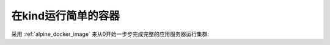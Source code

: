 .. _kind_run_simple_container:

======================
在kind运行简单的容器
======================

采用 :ref:`alpine_docker_image` 来从0开始一步步完成完整的应用服务器运行集群:

